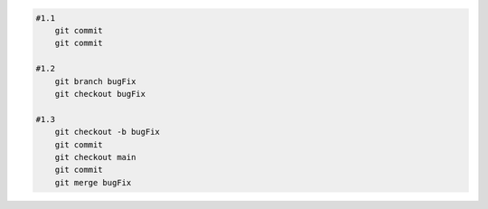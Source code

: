
.. code:: shell
    
    #1.1
        git commit
        git commit

    #1.2
        git branch bugFix
        git checkout bugFix 

    #1.3
        git checkout -b bugFix 
        git commit
        git checkout main
        git commit 
        git merge bugFix